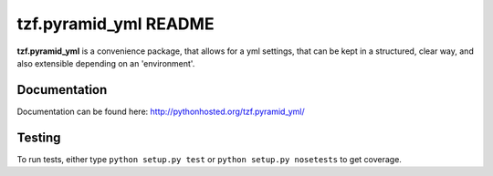==========================
tzf.pyramid_yml README
==========================

.. image:: https://travis-ci.org/fizyk/pyramid_yml.png?branch=master
    :target: https://travis-ci.org/fizyk/pyramid_yml
    :alt: Tests for RandomWords

.. image:: https://coveralls.io/repos/fizyk/pyramid_yml/badge.png?branch=master
    :target: https://coveralls.io/r/fizyk/pyramid_yml?branch=master
    :alt: Coverage Status

.. image:: https://pypip.in/v/tzf.pyramid_yml/badge.png
    :target: https://crate.io/packages/tzf.pyramid_yml/
    :alt: Latest PyPI version

.. image:: https://pypip.in/d/tzf.pyramid_yml/badge.png
    :target: https://crate.io/packages/tzf.pyramid_yml/
    :alt: Number of PyPI downloads

**tzf.pyramid_yml** is a convenience package, that allows for a yml settings, that can be kept in a structured, clear way, and also extensible depending on an 'environment'.

Documentation
-------------

Documentation can be found here: http://pythonhosted.org/tzf.pyramid_yml/

Testing
-------

To run tests, either type ``python setup.py test`` or ``python setup.py nosetests`` to get coverage.
